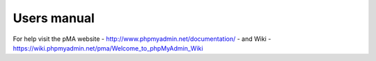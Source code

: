﻿

.. ==================================================
.. FOR YOUR INFORMATION
.. --------------------------------------------------
.. -*- coding: utf-8 -*- with BOM.

.. ==================================================
.. DEFINE SOME TEXTROLES
.. --------------------------------------------------
.. role::   underline
.. role::   typoscript(code)
.. role::   ts(typoscript)
   :class:  typoscript
.. role::   php(code)


============
Users manual
============

For help visit the pMA website -
http://www.phpmyadmin.net/documentation/ - and Wiki -
https://wiki.phpmyadmin.net/pma/Welcome\_to\_phpMyAdmin\_Wiki


